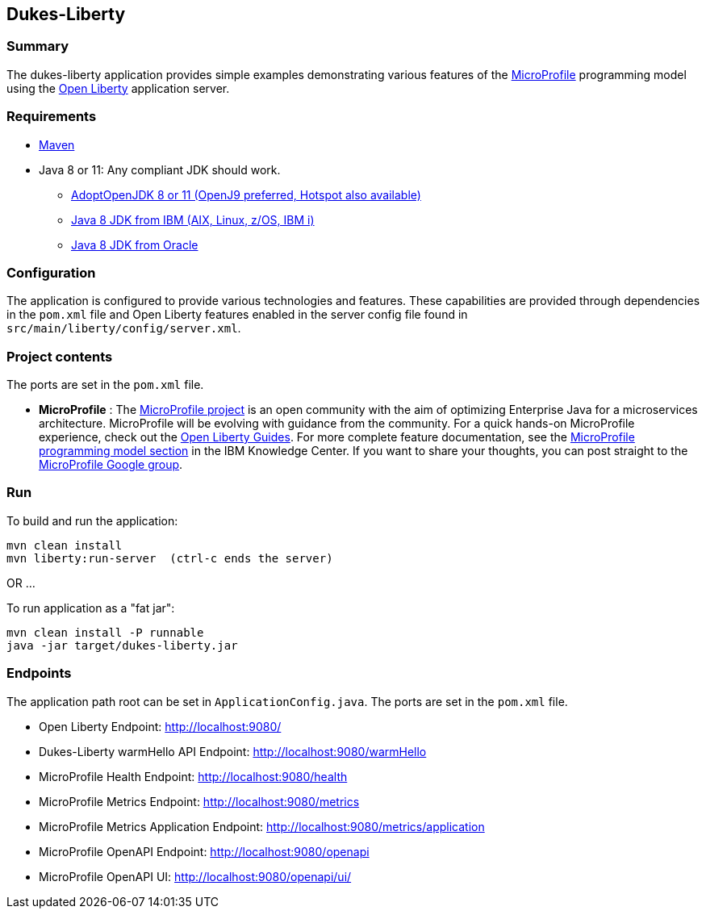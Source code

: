 == Dukes-Liberty

[[summary]]
=== Summary

The dukes-liberty application provides simple examples demonstrating various features of the https://microprofile.io[MicroProfile] programming model using the https://openliberty.io[Open Liberty] application server.

[[requirements]]
=== Requirements
* https://maven.apache.org/install.html[Maven]
* Java 8 or 11: Any compliant JDK should work.
** https://adoptopenjdk.net/index.html[AdoptOpenJDK 8 or 11 (OpenJ9 preferred, Hotspot also available)]
** http://www.ibm.com/developerworks/java/jdk/[Java 8 JDK from IBM (AIX, Linux, z/OS, IBM i)]
** http://www.oracle.com/technetwork/java/javase/downloads/index.html[Java 8 JDK from Oracle]

[[configuration]]
=== Configuration
The application is configured to provide various technologies and features. These capabilities are provided through dependencies in the `pom.xml` file and Open Liberty features enabled in the server config file found in `src/main/liberty/config/server.xml`.

[[project-contents]]
=== Project contents
The ports are set in the `pom.xml` file.

 - **MicroProfile** : The http://microprofile.io/[MicroProfile project] is an open community with the aim of optimizing Enterprise Java for a microservices architecture.
MicroProfile will be evolving with guidance from the community.
For a quick hands-on MicroProfile experience, check out the https://openliberty.io/guides/?search=microprofile[Open Liberty Guides].
For more complete feature documentation, see the https://www.ibm.com/support/knowledgecenter/SSEQTP_liberty/com.ibm.websphere.wlp.doc/ae/rwlp_microprofile.html[MicroProfile programming model section] in the IBM Knowledge Center.
If you want to share your thoughts, you can post straight to the https://groups.google.com/forum/#!forum/microprofile[MicroProfile Google group].

[[run]]
=== Run

To build and run the application:
----
mvn clean install
mvn liberty:run-server  (ctrl-c ends the server)
----

OR ...

To run application as a "fat jar":
----
mvn clean install -P runnable
java -jar target/dukes-liberty.jar
----

[[endpoints]]
=== Endpoints

The application path root can be set in `ApplicationConfig.java`.
The ports are set in the `pom.xml` file.

 - Open Liberty Endpoint:  http://localhost:9080/
 - Dukes-Liberty warmHello API Endpoint:  http://localhost:9080/warmHello
 - MicroProfile Health Endpoint:  http://localhost:9080/health
 - MicroProfile Metrics Endpoint:  http://localhost:9080/metrics
 - MicroProfile Metrics Application Endpoint:  http://localhost:9080/metrics/application
 - MicroProfile OpenAPI Endpoint:  http://localhost:9080/openapi
 - MicroProfile OpenAPI UI:  http://localhost:9080/openapi/ui/
